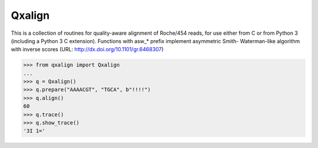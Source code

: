 Qxalign
=======

This is a collection of routines for quality-aware alignment of Roche/454 reads,
for use either from C or from Python 3 (including a Python 3 C extension).
Functions with asw_* prefix implement asymmetric Smith- Waterman-like algorithm
with inverse scores (URL: http://dx.doi.org/10.1101/gr.6468307)

.. code-block:: python

    >>> from qxalign import Qxalign
    ...
    >>> q = Qxalign()
    >>> q.prepare("AAAACGT", "TGCA", b"!!!!")
    >>> q.align()
    60
    >>> q.trace()
    >>> q.show_trace()
    '3I 1='
